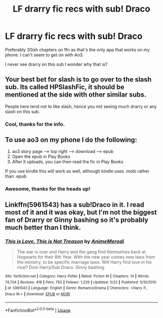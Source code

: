 #+TITLE: LF drarry fic recs with sub! Draco

* LF drarry fic recs with sub! Draco
:PROPERTIES:
:Author: Silvertounges
:Score: 0
:DateUnix: 1534255314.0
:DateShort: 2018-Aug-14
:FlairText: Request
:END:
Preferably 30ish chapters on ffn as that's the only app that works on my phone. I can't seem to get on with Ao3.

I never see drarry on this sub I wonder why that is?


** Your best bet for slash is to go over to the slash sub. Its called HPSlashFic, it should be mentioned at the side with other similar subs.

People here tend not to like slash, hence you not seeing much drarry or any slash on this sub.
:PROPERTIES:
:Author: Treacle115
:Score: 7
:DateUnix: 1534257186.0
:DateShort: 2018-Aug-14
:END:

*** Cool, thanks for the info.
:PROPERTIES:
:Author: Silvertounges
:Score: 1
:DateUnix: 1534260592.0
:DateShort: 2018-Aug-14
:END:


** To use ao3 on my phone I do the following:

1. ao3 story page --> top right --> download --> epub
2. Open the epub in Play Books
3. After it uploads, you can then read the fic in Play Books

If you use kindle this will work as well, although kindle uses .mobi rather than .epub
:PROPERTIES:
:Author: moomoogoat
:Score: 1
:DateUnix: 1534259334.0
:DateShort: 2018-Aug-14
:END:

*** Awesome, thanks for the heads up!
:PROPERTIES:
:Author: Silvertounges
:Score: 1
:DateUnix: 1534260616.0
:DateShort: 2018-Aug-14
:END:


** Linkffn(5961543) has a sub!Draco in it. I read most of it and it was okay, but I'm not the biggest fan of Drarry or Ginny bashing so it's probably much better than I think.
:PROPERTIES:
:Author: kayjayme813
:Score: 1
:DateUnix: 1534352781.0
:DateShort: 2018-Aug-15
:END:

*** [[https://www.fanfiction.net/s/5961543/1/][*/This is Love, This is Not Treason/*]] by [[https://www.fanfiction.net/u/494137/AnimeMerodi][/AnimeMerodi/]]

#+begin_quote
  The war is over and Harry and the gang find themselves back at Hogwarts for their 8th Year. With the new year comes new laws from the ministry, to be specific marriage laws. Will Harry find love in his rival? Dom Harry/Sub Draco. Ginny bashing.
#+end_quote

^{/Site/:} ^{fanfiction.net} ^{*|*} ^{/Category/:} ^{Harry} ^{Potter} ^{*|*} ^{/Rated/:} ^{Fiction} ^{M} ^{*|*} ^{/Chapters/:} ^{14} ^{*|*} ^{/Words/:} ^{74,724} ^{*|*} ^{/Reviews/:} ^{418} ^{*|*} ^{/Favs/:} ^{792} ^{*|*} ^{/Follows/:} ^{1,229} ^{*|*} ^{/Updated/:} ^{5/22} ^{*|*} ^{/Published/:} ^{5/10/2010} ^{*|*} ^{/id/:} ^{5961543} ^{*|*} ^{/Language/:} ^{English} ^{*|*} ^{/Genre/:} ^{Romance/Drama} ^{*|*} ^{/Characters/:} ^{<Harry} ^{P.,} ^{Draco} ^{M.>} ^{*|*} ^{/Download/:} ^{[[http://www.ff2ebook.com/old/ffn-bot/index.php?id=5961543&source=ff&filetype=epub][EPUB]]} ^{or} ^{[[http://www.ff2ebook.com/old/ffn-bot/index.php?id=5961543&source=ff&filetype=mobi][MOBI]]}

--------------

*FanfictionBot*^{2.0.0-beta} | [[https://github.com/tusing/reddit-ffn-bot/wiki/Usage][Usage]]
:PROPERTIES:
:Author: FanfictionBot
:Score: 1
:DateUnix: 1534352793.0
:DateShort: 2018-Aug-15
:END:
